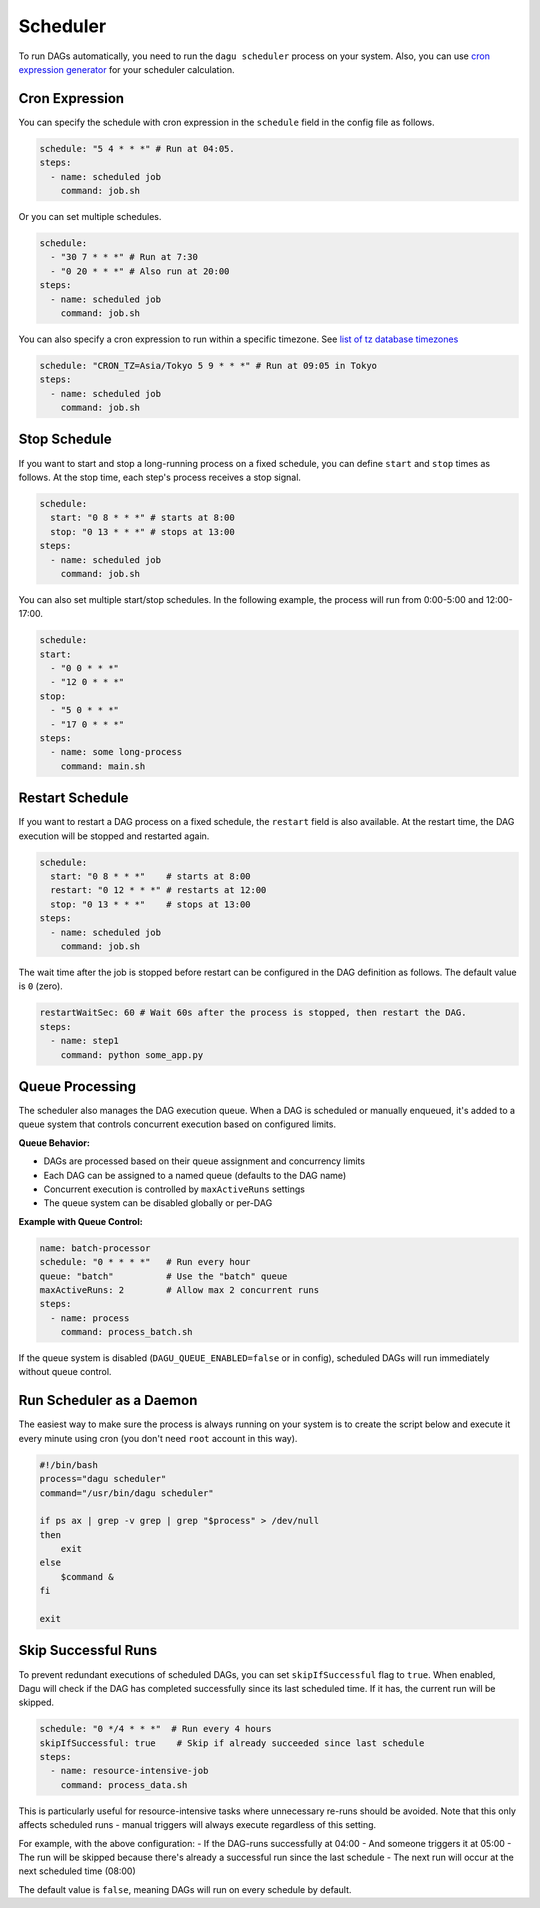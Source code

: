 .. _scheduler configuration:

Scheduler
==========

To run DAGs automatically, you need to run the ``dagu scheduler`` process on your system. Also, you can use `cron expression generator <https://crontab.cronhub.io/>`_ for your scheduler calculation. 

Cron Expression
----------------

You can specify the schedule with cron expression in the ``schedule`` field in the config file as follows.

.. code-block:: yaml

    schedule: "5 4 * * *" # Run at 04:05.
    steps:
      - name: scheduled job
        command: job.sh

Or you can set multiple schedules.

.. code-block:: yaml

    schedule:
      - "30 7 * * *" # Run at 7:30
      - "0 20 * * *" # Also run at 20:00
    steps:
      - name: scheduled job
        command: job.sh

You can also specify a cron expression to run within a specific timezone. See `list of tz database timezones <https://en.wikipedia.org/wiki/List_of_tz_database_time_zones>`_

.. code-block:: yaml

    schedule: "CRON_TZ=Asia/Tokyo 5 9 * * *" # Run at 09:05 in Tokyo
    steps:
      - name: scheduled job
        command: job.sh

Stop Schedule
--------------

If you want to start and stop a long-running process on a fixed schedule, you can define ``start`` and ``stop`` times as follows. At the stop time, each step's process receives a stop signal.

.. code-block:: yaml

    schedule:
      start: "0 8 * * *" # starts at 8:00
      stop: "0 13 * * *" # stops at 13:00
    steps:
      - name: scheduled job
        command: job.sh

You can also set multiple start/stop schedules. In the following example, the process will run from 0:00-5:00 and 12:00-17:00.

.. code-block:: yaml

    schedule:
    start:
      - "0 0 * * *"
      - "12 0 * * *"
    stop:
      - "5 0 * * *"
      - "17 0 * * *"
    steps:
      - name: some long-process
        command: main.sh

Restart Schedule
----------------

If you want to restart a DAG process on a fixed schedule, the ``restart`` field is also available. At the restart time, the DAG execution will be stopped and restarted again.

.. code-block:: yaml

    schedule:
      start: "0 8 * * *"    # starts at 8:00
      restart: "0 12 * * *" # restarts at 12:00
      stop: "0 13 * * *"    # stops at 13:00
    steps:
      - name: scheduled job
        command: job.sh

The wait time after the job is stopped before restart can be configured in the DAG definition as follows. The default value is ``0`` (zero).

.. code-block:: yaml

    restartWaitSec: 60 # Wait 60s after the process is stopped, then restart the DAG.
    steps:
      - name: step1
        command: python some_app.py

Queue Processing
---------------

The scheduler also manages the DAG execution queue. When a DAG is scheduled or manually enqueued, it's added to a queue system that controls concurrent execution based on configured limits.

**Queue Behavior:**

- DAGs are processed based on their queue assignment and concurrency limits
- Each DAG can be assigned to a named queue (defaults to the DAG name)
- Concurrent execution is controlled by ``maxActiveRuns`` settings
- The queue system can be disabled globally or per-DAG

**Example with Queue Control:**

.. code-block:: yaml

    name: batch-processor
    schedule: "0 * * * *"   # Run every hour
    queue: "batch"          # Use the "batch" queue
    maxActiveRuns: 2        # Allow max 2 concurrent runs
    steps:
      - name: process
        command: process_batch.sh

If the queue system is disabled (``DAGU_QUEUE_ENABLED=false`` or in config), scheduled DAGs will run immediately without queue control.

Run Scheduler as a Daemon
-------------------------

The easiest way to make sure the process is always running on your system is to create the script below and execute it every minute using cron (you don't need ``root`` account in this way).

.. code-block:: bash

    #!/bin/bash
    process="dagu scheduler"
    command="/usr/bin/dagu scheduler"

    if ps ax | grep -v grep | grep "$process" > /dev/null
    then
        exit
    else
        $command &
    fi

    exit

Skip Successful Runs
-------------------

To prevent redundant executions of scheduled DAGs, you can set ``skipIfSuccessful`` flag to ``true``. When enabled, Dagu will check if the DAG has completed successfully since its last scheduled time. If it has, the current run will be skipped.

.. code-block:: yaml

    schedule: "0 */4 * * *"  # Run every 4 hours
    skipIfSuccessful: true    # Skip if already succeeded since last schedule
    steps:
      - name: resource-intensive-job
        command: process_data.sh

This is particularly useful for resource-intensive tasks where unnecessary re-runs should be avoided. Note that this only affects scheduled runs - manual triggers will always execute regardless of this setting.

For example, with the above configuration:
- If the DAG-runs successfully at 04:00
- And someone triggers it at 05:00
- The run will be skipped because there's already a successful run since the last schedule
- The next run will occur at the next scheduled time (08:00)

The default value is ``false``, meaning DAGs will run on every schedule by default.

